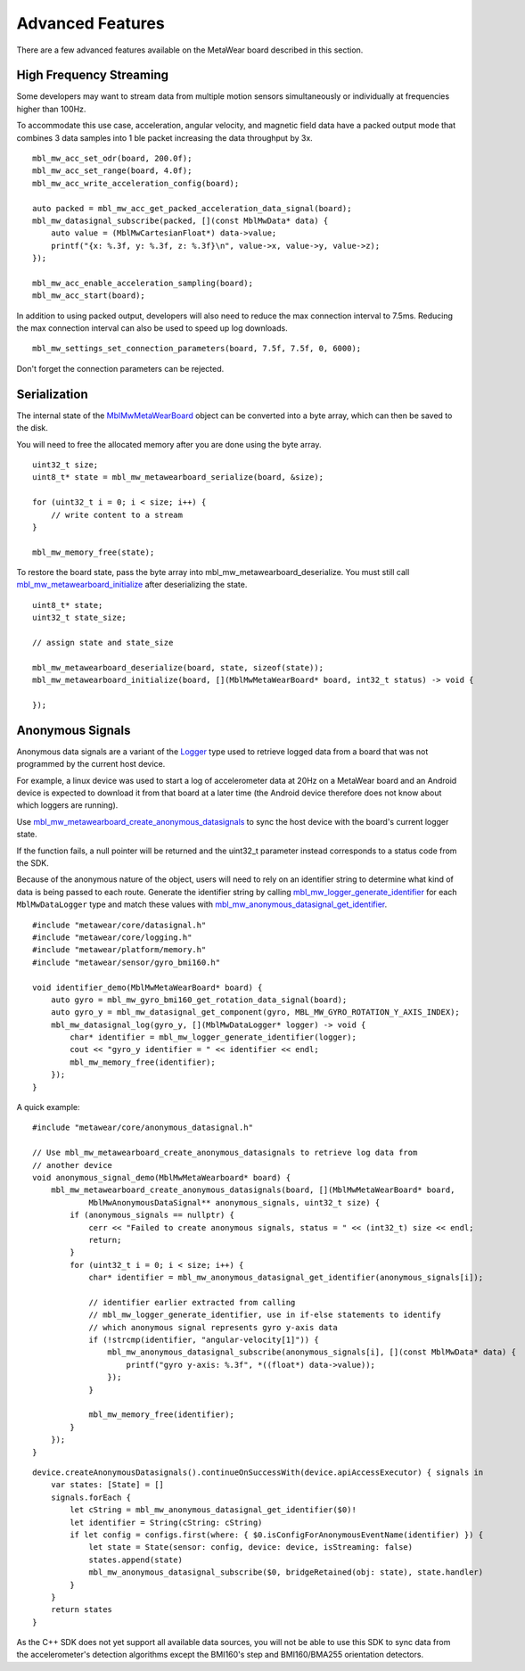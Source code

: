 .. highlight:: cpp

Advanced Features 
=================
There are a few advanced features available on the MetaWear board described in this section.

High Frequency Streaming
------------------------
Some developers may want to stream data from multiple motion sensors simultaneously or individually at frequencies higher than 100Hz.  

To accommodate this use case, acceleration, angular velocity, and magnetic field data have a packed output mode that combines 3 data samples into 1 ble packet increasing the data throughput by 3x.

::

    mbl_mw_acc_set_odr(board, 200.0f);
    mbl_mw_acc_set_range(board, 4.0f);
    mbl_mw_acc_write_acceleration_config(board);

    auto packed = mbl_mw_acc_get_packed_acceleration_data_signal(board);
    mbl_mw_datasignal_subscribe(packed, [](const MblMwData* data) {
        auto value = (MblMwCartesianFloat*) data->value;
        printf("{x: %.3f, y: %.3f, z: %.3f}\n", value->x, value->y, value->z);
    });

    mbl_mw_acc_enable_acceleration_sampling(board);
    mbl_mw_acc_start(board);

In addition to using packed output, developers will also need to reduce the max connection interval to 7.5ms.  Reducing the max connection interval can 
also be used to speed up log downloads.  ::

    mbl_mw_settings_set_connection_parameters(board, 7.5f, 7.5f, 0, 6000);
    
Don't forget the connection parameters can be rejected.

Serialization
-------------
The internal state of the 
`MblMwMetaWearBoard <https://mbientlab.com/docs/metawear/cpp/latest/metawearboard__fwd_8h.html#a2c238febd06fcaaa403e937489a12652>`_ object can be 
converted into a byte array, which can then be saved to the disk.  

You will need to free the allocated memory after you are done using the byte array.  ::

    uint32_t size;
    uint8_t* state = mbl_mw_metawearboard_serialize(board, &size);
    
    for (uint32_t i = 0; i < size; i++) {
        // write content to a stream
    }

    mbl_mw_memory_free(state);

To restore the board state, pass the byte array into mbl_mw_metawearboard_deserialize.  You must still call 
`mbl_mw_metawearboard_initialize <https://mbientlab.com/docs/metawear/cpp/latest/metawearboard_8h.html#a079fea07f792de97a34c481a31e43101>`_ after 
deserializing the state.  ::

    uint8_t* state;
    uint32_t state_size;

    // assign state and state_size

    mbl_mw_metawearboard_deserialize(board, state, sizeof(state));
    mbl_mw_metawearboard_initialize(board, [](MblMwMetaWearBoard* board, int32_t status) -> void {
        
    });

Anonymous Signals
------------------
Anonymous data signals are a variant of the `Logger <https://mbientlab.com/cppdocs/latest/mblmwlogger.html>`_ type used to retrieve logged data from a board that was not programmed by the current host device.  

For example, a linux device was used to start a log of accelerometer data at 20Hz on a MetaWear board and an Android device is expected to download it from that board at a later time (the Android device therefore does not know about which loggers are running).

Use `mbl_mw_metawearboard_create_anonymous_datasignals <https://mbientlab.com/docs/metawear/cpp/0/metawearboard_8h.html#a218adea4ebd0df4061940325964488b5>`_ to sync the host device with the board's current logger state.  

If the function fails, a null pointer will be returned and the uint32_t parameter instead corresponds to a status code from the SDK.

Because of the anonymous nature of the object, users will need to rely on an identifier string to determine what kind of data is being passed to each 
route.  Generate the identifier string by calling `mbl_mw_logger_generate_identifier <https://mbientlab.com/docs/metawear/cpp/0/logging_8h.html#a86d098570698a184ee93087a6ffc00bb>`_ for each 
``MblMwDataLogger`` type and match these values with `mbl_mw_anonymous_datasignal_get_identifier <https://mbientlab.com/docs/metawear/cpp/0/anonymous__datasignal_8h.html#a253a854d9b326efc501df320284a6ae6>`_.  ::

    #include "metawear/core/datasignal.h"
    #include "metawear/core/logging.h"
    #include "metawear/platform/memory.h"
    #include "metawear/sensor/gyro_bmi160.h"

    void identifier_demo(MblMwMetaWearBoard* board) {
        auto gyro = mbl_mw_gyro_bmi160_get_rotation_data_signal(board);
        auto gyro_y = mbl_mw_datasignal_get_component(gyro, MBL_MW_GYRO_ROTATION_Y_AXIS_INDEX);
        mbl_mw_datasignal_log(gyro_y, [](MblMwDataLogger* logger) -> void {
            char* identifier = mbl_mw_logger_generate_identifier(logger);
            cout << "gyro_y identifier = " << identifier << endl;
            mbl_mw_memory_free(identifier);
        });
    }

A quick example:

::

    #include "metawear/core/anonymous_datasignal.h"

    // Use mbl_mw_metawearboard_create_anonymous_datasignals to retrieve log data from 
    // another device
    void anonymous_signal_demo(MblMwMetaWearboard* board) {
        mbl_mw_metawearboard_create_anonymous_datasignals(board, [](MblMwMetaWearBoard* board, 
                MblMwAnonymousDataSignal** anonymous_signals, uint32_t size) {
            if (anonymous_signals == nullptr) {
                cerr << "Failed to create anonymous signals, status = " << (int32_t) size << endl;
                return;
            }
            for (uint32_t i = 0; i < size; i++) {
                char* identifier = mbl_mw_anonymous_datasignal_get_identifier(anonymous_signals[i]);

                // identifier earlier extracted from calling
                // mbl_mw_logger_generate_identifier, use in if-else statements to identify
                // which anonymous signal represents gyro y-axis data
                if (!strcmp(identifier, "angular-velocity[1]")) {
                    mbl_mw_anonymous_datasignal_subscribe(anonymous_signals[i], [](const MblMwData* data) {
                        printf("gyro y-axis: %.3f", *((float*) data->value));
                    });
                }

                mbl_mw_memory_free(identifier);
            }
        });
    }

:: 

    device.createAnonymousDatasignals().continueOnSuccessWith(device.apiAccessExecutor) { signals in
        var states: [State] = []
        signals.forEach {
            let cString = mbl_mw_anonymous_datasignal_get_identifier($0)!
            let identifier = String(cString: cString)
            if let config = configs.first(where: { $0.isConfigForAnonymousEventName(identifier) }) {
                let state = State(sensor: config, device: device, isStreaming: false)
                states.append(state)
                mbl_mw_anonymous_datasignal_subscribe($0, bridgeRetained(obj: state), state.handler)
            }
        }
        return states
    }

As the C++ SDK does not yet support all available data sources, you will not be able to use this SDK to sync data from the accelerometer's detection 
algorithms except the BMI160's step and BMI160/BMA255 orientation detectors.

